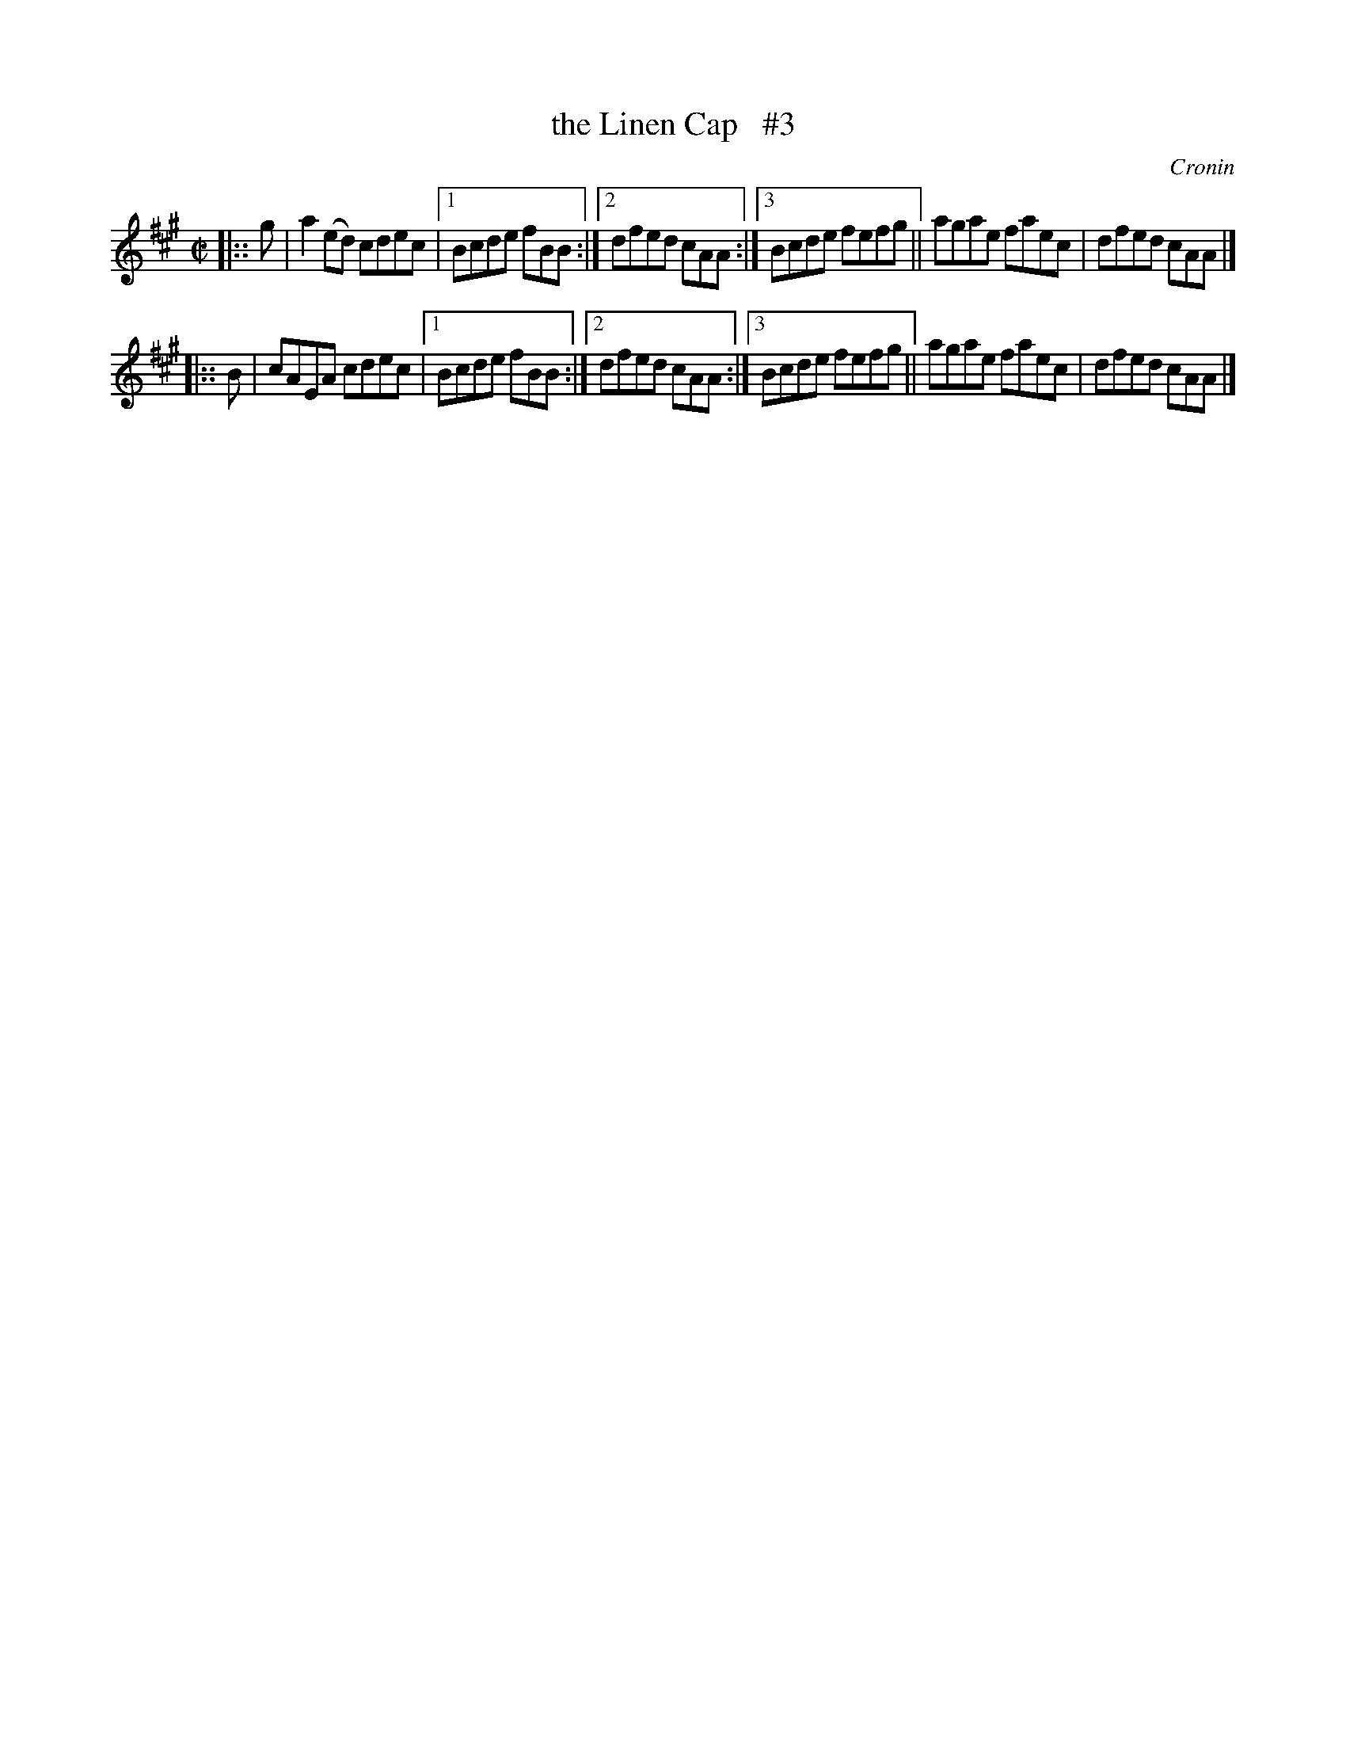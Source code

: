 X: 1500
T: the Linen Cap   #3
%T: an caipin anairt.
R: reel
%S: s:2 b:12(6+6)
O: Cronin
B: O'Neill's "Music of Ireland" 1850 #1500
Z: John B. Walsh, walsh@math.ubc.ca 8/22/96
Z: Compacted via repeats and multiple endings [JC]
M: C|
L: 1/8
K: A
|:: g | a2(ed) cdec |1 Bcde fBB :|2 dfed cAA :|3 Bcde fefg || agae faec | dfed cAA |]
|:: B | cAEA   cdec |1 Bcde fBB :|2 dfed cAA :|3 Bcde fefg || agae faec | dfed cAA |]
